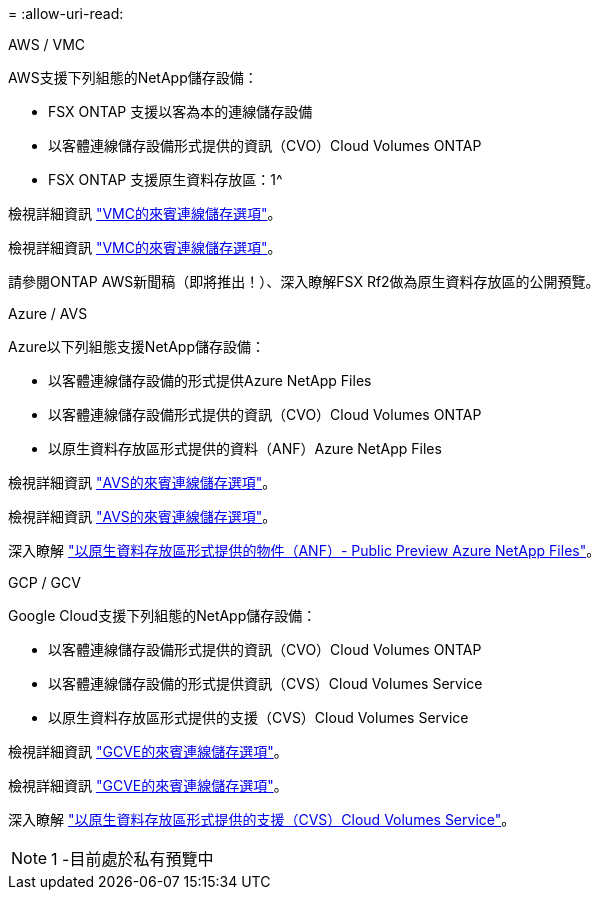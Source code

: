 = 
:allow-uri-read: 


[role="tabbed-block"]
====
.AWS / VMC
--
AWS支援下列組態的NetApp儲存設備：

* FSX ONTAP 支援以客為本的連線儲存設備
* 以客體連線儲存設備形式提供的資訊（CVO）Cloud Volumes ONTAP
* FSX ONTAP 支援原生資料存放區：1^


檢視詳細資訊 link:aws/aws-guest.html["VMC的來賓連線儲存選項"]。

檢視詳細資訊 link:aws-guest.html["VMC的來賓連線儲存選項"]。

請參閱ONTAP AWS新聞稿（即將推出！）、深入瞭解FSX Rf2做為原生資料存放區的公開預覽。

--
.Azure / AVS
--
Azure以下列組態支援NetApp儲存設備：

* 以客體連線儲存設備的形式提供Azure NetApp Files
* 以客體連線儲存設備形式提供的資訊（CVO）Cloud Volumes ONTAP
* 以原生資料存放區形式提供的資料（ANF）Azure NetApp Files


檢視詳細資訊 link:azure/azure-guest.html["AVS的來賓連線儲存選項"]。

檢視詳細資訊 link:azure-guest.html["AVS的來賓連線儲存選項"]。

深入瞭解 https://docs.microsoft.com/en-us/azure/azure-vmware/attach-azure-netapp-files-to-azure-vmware-solution-hosts?branch=main&tabs=azure-portal["以原生資料存放區形式提供的物件（ANF）- Public Preview Azure NetApp Files"]。

--
.GCP / GCV
--
Google Cloud支援下列組態的NetApp儲存設備：

* 以客體連線儲存設備形式提供的資訊（CVO）Cloud Volumes ONTAP
* 以客體連線儲存設備的形式提供資訊（CVS）Cloud Volumes Service
* 以原生資料存放區形式提供的支援（CVS）Cloud Volumes Service


檢視詳細資訊 link:gcp/gcp-guest.html["GCVE的來賓連線儲存選項"]。

檢視詳細資訊 link:gcp-guest.html["GCVE的來賓連線儲存選項"]。

深入瞭解 link:https://www.netapp.com/google-cloud/google-cloud-vmware-engine-registration/["以原生資料存放區形式提供的支援（CVS）Cloud Volumes Service"^]。


NOTE: 1 -目前處於私有預覽中

--
====